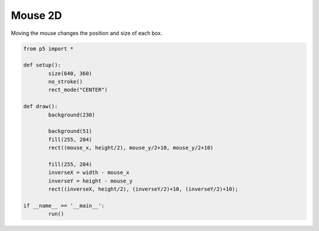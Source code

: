 ********
Mouse 2D
********

.. raw:: html

  <script>
	
	function setup() {
		var canvas = createCanvas(720, 400);
		canvas.parent('sketch-holder');
		noStroke();
		rectMode(CENTER);
	}

	function draw() {
		background(230);
		fill(244, 122, 158);
		rect(mouseX, height / 2, mouseY / 2 + 10, mouseY / 2 + 10);
		fill(237, 34, 93);
		let inverseX = width - mouseX;
		let inverseY = height - mouseY;
		rect(inverseX, height / 2, inverseY / 2 + 10, inverseY / 2 + 10);
	}
  </script>
  <div id="sketch-holder"></div>

Moving the mouse changes the position and size of each box.

.. code:: python

	from p5 import *

	def setup():
		size(640, 360)
		no_stroke()
		rect_mode("CENTER")

	def draw():
		background(230)

		background(51)
		fill(255, 204)
		rect((mouse_x, height/2), mouse_y/2+10, mouse_y/2+10)
		
		fill(255, 204)
		inverseX = width - mouse_x
		inverseY = height - mouse_y
		rect((inverseX, height/2), (inverseY/2)+10, (inverseY/2)+10);

	if __name__ == '__main__':
		run()